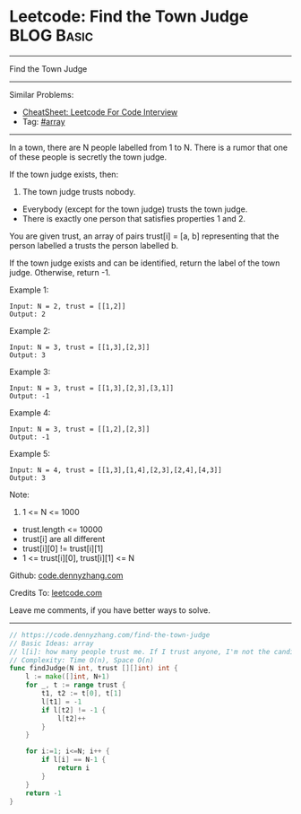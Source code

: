 * Leetcode: Find the Town Judge                                  :BLOG:Basic:
#+STARTUP: showeverything
#+OPTIONS: toc:nil \n:t ^:nil creator:nil d:nil
:PROPERTIES:
:type:     array
:END:
---------------------------------------------------------------------
Find the Town Judge
---------------------------------------------------------------------
#+BEGIN_HTML
<a href="https://github.com/dennyzhang/code.dennyzhang.com/tree/master/problems/find-the-town-judge"><img align="right" width="200" height="183" src="https://www.dennyzhang.com/wp-content/uploads/denny/watermark/github.png" /></a>
#+END_HTML
Similar Problems:
- [[https://cheatsheet.dennyzhang.com/cheatsheet-leetcode-A4][CheatSheet: Leetcode For Code Interview]]
- Tag: [[https://code.dennyzhang.com/tag/array][#array]]
---------------------------------------------------------------------
In a town, there are N people labelled from 1 to N.  There is a rumor that one of these people is secretly the town judge.

If the town judge exists, then:

1. The town judge trusts nobody.
- Everybody (except for the town judge) trusts the town judge.
- There is exactly one person that satisfies properties 1 and 2.

You are given trust, an array of pairs trust[i] = [a, b] representing that the person labelled a trusts the person labelled b.

If the town judge exists and can be identified, return the label of the town judge.  Otherwise, return -1.

Example 1:
#+BEGIN_EXAMPLE
Input: N = 2, trust = [[1,2]]
Output: 2
#+END_EXAMPLE

Example 2:
#+BEGIN_EXAMPLE
Input: N = 3, trust = [[1,3],[2,3]]
Output: 3
#+END_EXAMPLE

Example 3:
#+BEGIN_EXAMPLE
Input: N = 3, trust = [[1,3],[2,3],[3,1]]
Output: -1
#+END_EXAMPLE

Example 4:
#+BEGIN_EXAMPLE
Input: N = 3, trust = [[1,2],[2,3]]
Output: -1
#+END_EXAMPLE

Example 5:
#+BEGIN_EXAMPLE
Input: N = 4, trust = [[1,3],[1,4],[2,3],[2,4],[4,3]]
Output: 3
#+END_EXAMPLE
 
Note:

1. 1 <= N <= 1000
- trust.length <= 10000
- trust[i] are all different
- trust[i][0] != trust[i][1]
- 1 <= trust[i][0], trust[i][1] <= N

Github: [[https://github.com/dennyzhang/code.dennyzhang.com/tree/master/problems/find-the-town-judge][code.dennyzhang.com]]

Credits To: [[https://leetcode.com/problems/find-the-town-judge/description/][leetcode.com]]

Leave me comments, if you have better ways to solve.
---------------------------------------------------------------------
#+BEGIN_SRC go
// https://code.dennyzhang.com/find-the-town-judge
// Basic Ideas: array
// l[i]: how many people trust me. If I trust anyone, I'm not the candidate. Mark it as -1
// Complexity: Time O(n), Space O(n)
func findJudge(N int, trust [][]int) int {
    l := make([]int, N+1)
    for _, t := range trust {
        t1, t2 := t[0], t[1]
        l[t1] = -1
        if l[t2] != -1 {
            l[t2]++
        }
    }
    
    for i:=1; i<=N; i++ {
        if l[i] == N-1 {
            return i
        }
    }
    return -1
}
#+END_SRC

#+BEGIN_HTML
<div style="overflow: hidden;">
<div style="float: left; padding: 5px"> <a href="https://www.linkedin.com/in/dennyzhang001"><img src="https://www.dennyzhang.com/wp-content/uploads/sns/linkedin.png" alt="linkedin" /></a></div>
<div style="float: left; padding: 5px"><a href="https://github.com/dennyzhang"><img src="https://www.dennyzhang.com/wp-content/uploads/sns/github.png" alt="github" /></a></div>
<div style="float: left; padding: 5px"><a href="https://www.dennyzhang.com/slack" target="_blank" rel="nofollow"><img src="https://www.dennyzhang.com/wp-content/uploads/sns/slack.png" alt="slack"/></a></div>
</div>
#+END_HTML
